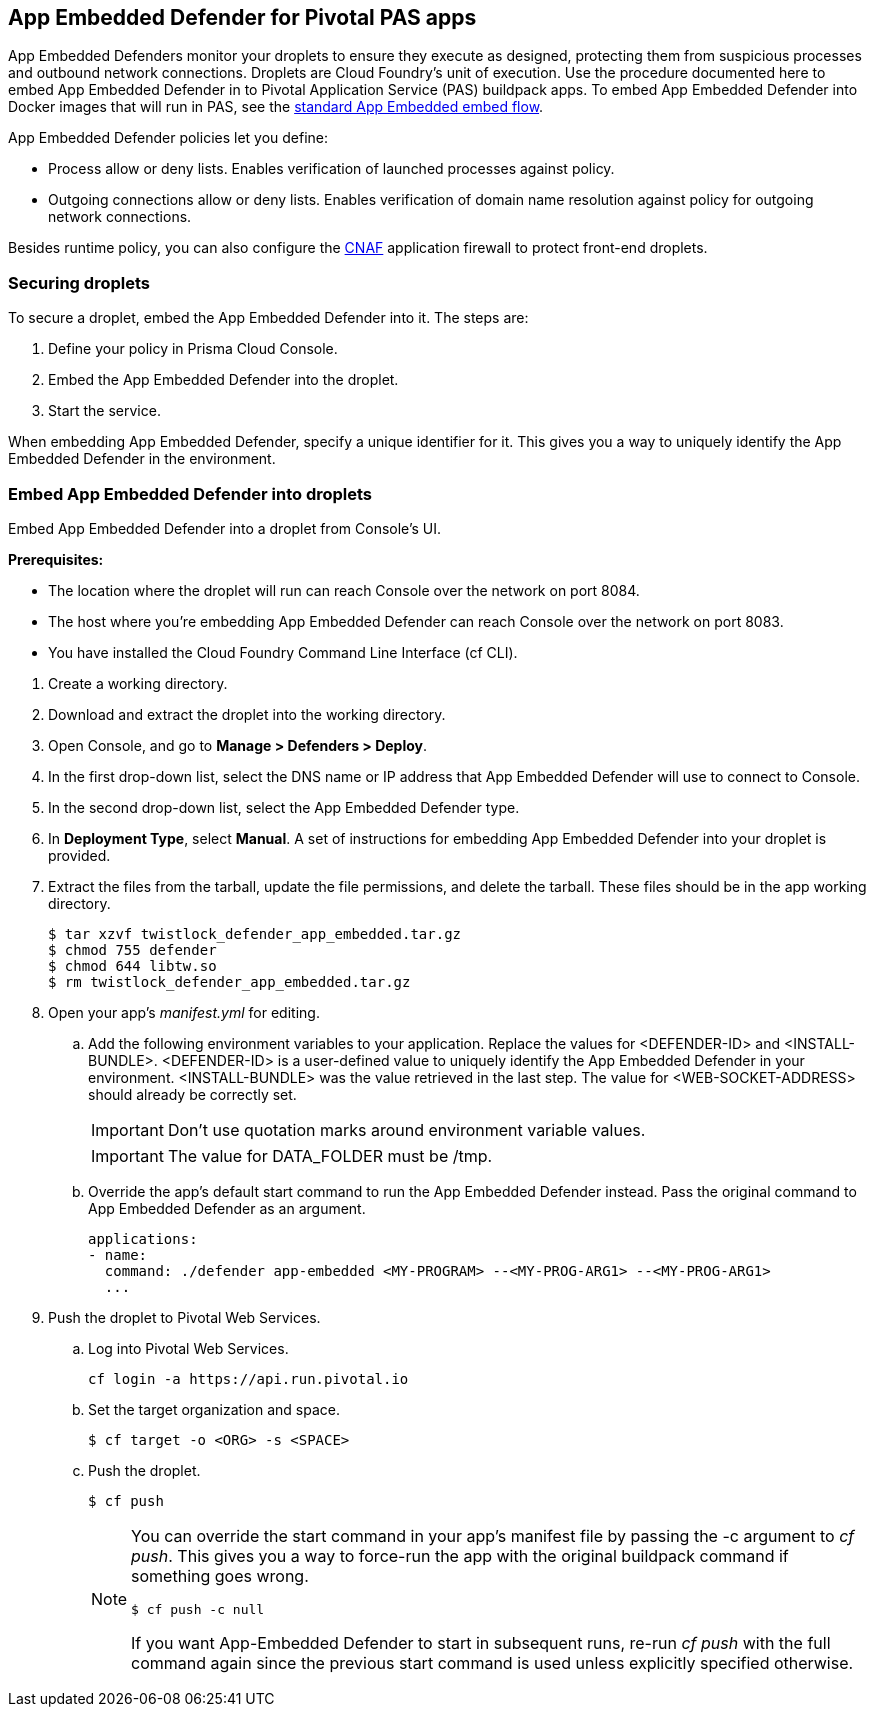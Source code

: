 == App Embedded Defender for Pivotal PAS apps

App Embedded Defenders monitor your droplets to ensure they execute as designed, protecting them from suspicious processes and outbound network connections.
Droplets are Cloud Foundry's unit of execution.
Use the procedure documented here to embed App Embedded Defender in to Pivotal Application Service (PAS) buildpack apps.
To embed App Embedded Defender into Docker images that will run in PAS, see the xref:../../install/install_defender/install_app_embedded_defender.adoc[standard App Embedded embed flow].

App Embedded Defender policies let you define:

* Process allow or deny lists.
Enables verification of launched processes against policy.

* Outgoing connections allow or deny lists.
Enables verification of domain name resolution against policy for outgoing network connections.

Besides runtime policy, you can also configure the xref:../../firewalls/cnaf.adoc[CNAF] application firewall to protect front-end droplets.


=== Securing droplets

To secure a droplet, embed the App Embedded Defender into it.
The steps are:

. Define your policy in Prisma Cloud Console.
. Embed the App Embedded Defender into the droplet.
. Start the service.

When embedding App Embedded Defender, specify a unique identifier for it.
This gives you a way to uniquely identify the App Embedded Defender in the environment.


[.task]
=== Embed App Embedded Defender into droplets

Embed App Embedded Defender into a droplet from Console's UI.

*Prerequisites:*

* The location where the droplet will run can reach Console over the network on port 8084.
* The host where you're embedding App Embedded Defender can reach Console over the network on port 8083.
* You have installed the Cloud Foundry Command Line Interface (cf CLI).

[.procedure]
. Create a working directory.

. Download and extract the droplet into the working directory.

. Open Console, and go to *Manage > Defenders > Deploy*.

. In the first drop-down list, select the DNS name or IP address that App Embedded Defender will use to connect to Console.

. In the second drop-down list, select the App Embedded Defender type.

. In *Deployment Type*, select *Manual*.
A set of instructions for embedding App Embedded Defender into your droplet is provided.

ifdef::compute_edition[]
. Download the App-Embedded Defender binaries into your working directory.

  $ curl -u <username> \ 
    https://<CONSOLE>:8083/api/v1/images/twistlock_defender_app_embedded.tar.gz -O

endif::compute_edition[]

ifdef::prisma_cloud[]
. Download the App-Embedded Defender binaries into your working directory.

  $ curl -u <prisma_cloud_access_token> \
    https://<us-west1.cloud.twistlock.com/us-1-123456789>/api/v1/images/twistlock_defender_app_embedded.tar.gz -O

endif::prisma_cloud[]

. Extract the files from the tarball, update the file permissions, and delete the tarball.  These files should be in the app working directory.

    $ tar xzvf twistlock_defender_app_embedded.tar.gz
    $ chmod 755 defender
    $ chmod 644 libtw.so
    $ rm twistlock_defender_app_embedded.tar.gz

ifdef::compute_edition[]
. Retrieve the keys App Embedded Defender needs to connect to Console.
This will be the value set in the INSTALL_BUNDLE environment variable.
+
  $ curl -k \
    -u <CONSOLE_ADMIN_USER> \
    https://<CONSOLE>:8083/api/v1/defenders/install-bundle?consoleaddr=<CONSOLE>
+
The curl command returns a JSON object:
+
  {"bundle":"eyJj..."}
+
The value for INSTALL_BUNDLE will be set to the value for bundle.
For example:
+
  INSTALL_BUNDLE: eyJj...
endif::compute_edition[]

ifdef::prisma_cloud[]
. Retrieve the keys App Embedded Defender needs to connect to Console.
This will be the value set in the INSTALL_BUNDLE environment variable.
+
  $ curl -k \
    -u <prisma_cloud_access_token> \
     https://<us-west1.cloud.twistlock.com/us-1-123456789>/api/v1/defenders/install-bundle?consoleaddr=<us-west1.cloud.twistlock.com>
+
The curl command returns a JSON object:
+
  {"bundle":"eyJj..."}
+
The value for INSTALL_BUNDLE will be set to the value for bundle.
For example:
+
  INSTALL_BUNDLE: eyJj...
endif::prisma_cloud[]

. Open your app's _manifest.yml_ for editing.

.. Add the following environment variables to your application.
Replace the values for <DEFENDER-ID> and <INSTALL-BUNDLE>.
<DEFENDER-ID> is a user-defined value to uniquely identify the App Embedded Defender in your environment.
<INSTALL-BUNDLE> was the value retrieved in the last step.
The value for <WEB-SOCKET-ADDRESS> should already be correctly set.
+
IMPORTANT: Don't use quotation marks around environment variable values.
+
IMPORTANT: The value for DATA_FOLDER must be /tmp.
+
ifdef::compute_edition[]
[source,yml]
----
  applications:
  - name: <NAME>
    ...
    env:
      DEFENDER_TYPE: appEmbedded
      DEFENDER_APP_ID: <DEFENDER-ID> #This can be a name you choose and will be used in policy creation. 
      WS_ADDRESS: wss://<CONSOLE>:8084 
      DATA_FOLDER: /tmp 
      INSTALL_BUNDLE: <INSTALL-BUNDLE>
----
endif::compute_edition[]
ifdef::prisma_cloud[]
[source,yml]
----
  applications:
  - name: <NAME>
    ...
    env:
      DEFENDER_TYPE: appEmbedded
      DEFENDER_APP_ID: <DEFENDER-ID> #This can be a name you choose and will be used in policy creation. 
      WS_ADDRESS: wss://us-west1.cloud.twistlock.com:443 #As example
      DATA_FOLDER: /tmp 
      INSTALL_BUNDLE: <INSTALL-BUNDLE>
----
endif::prisma_cloud[]

.. Override the app's default start command to run the App Embedded Defender instead.
Pass the original command to App Embedded Defender as an argument.
+
[source,yml]
----
applications:
- name:
  command: ./defender app-embedded <MY-PROGRAM> --<MY-PROG-ARG1> --<MY-PROG-ARG1>
  ...
----

. Push the droplet to Pivotal Web Services.

.. Log into Pivotal Web Services.

  cf login -a https://api.run.pivotal.io

.. Set the target organization and space.

  $ cf target -o <ORG> -s <SPACE>

.. Push the droplet.
+
  $ cf push
+
[NOTE]
====
You can override the start command in your app's manifest file  by passing the -c argument to _cf push_.
This gives you a way to force-run the app with the original buildpack command if something goes wrong.

  $ cf push -c null

If you want App-Embedded Defender to start in subsequent runs, re-run _cf push_ with the full command again since the previous start command is used unless explicitly specified otherwise.
====
